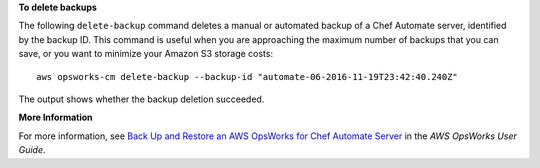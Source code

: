 **To delete backups**

The following ``delete-backup`` command deletes a manual or automated backup of
a Chef Automate server, identified by the backup ID. This command is useful when
you are approaching the maximum number of backups that you can save, or you want
to minimize your Amazon S3 storage costs::

  aws opsworks-cm delete-backup --backup-id "automate-06-2016-11-19T23:42:40.240Z"

The output shows whether the backup deletion succeeded.

**More Information**

For more information, see `Back Up and Restore an AWS OpsWorks for Chef Automate Server`_ in the *AWS OpsWorks User Guide*.

.. _`Back Up and Restore an AWS OpsWorks for Chef Automate Server`: http://docs.aws.amazon.com/opsworks/latest/userguide/opscm-backup-restore.html

